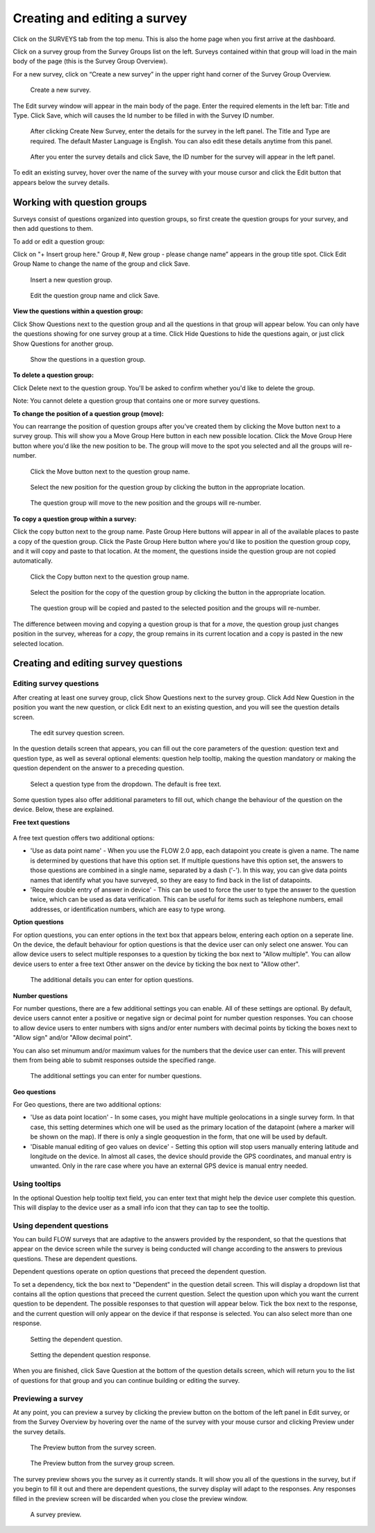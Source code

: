 Creating and editing a survey
-----------------------------

Click on the SURVEYS tab from the top menu. This is also the home page when you first arrive at the dashboard.

Click on a survey group from the Survey Groups list on the left. Surveys contained within that group will load in the main body of the page (this is the Survey Group Overview). 

For a new survey, click on “Create a new survey” in the upper right hand corner of the Survey Group Overview. 

 .. figure:: ../img/2-surveys_createnewsurvey_button.png
   :width: 750 px
   :alt: image of dashboard
   :align: center 

   Create a new survey.

The Edit survey window will appear in the main body of the page. Enter the required elements in the left bar: Title and Type. Click Save, which will causes the Id number to be filled in with the Survey ID number.

 .. figure:: ../img/2-surveys_enternewsurveydetails.png
   :width: 400 px
   :alt: image of dashboard
   :align: center 

   After clicking Create New Survey, enter the details for the survey in the left panel. The Title and Type are required. The default Master Language is English. You can also edit these details anytime from this panel.
   
 .. figure:: ../img/2-surveys_versionnumber.png
   :width: 400 px
   :alt: image of dashboard
   :align: center 

   After you enter the survey details and click Save, the ID number for the survey will appear in the left panel.

To edit an existing survey, hover over the name of the survey with your mouse cursor and click the Edit button that appears below the survey details.

Working with question groups
~~~~~~~~~~~~~~~~~~~~~~~~~~~~

Surveys consist of questions organized into question groups, so first create the question groups for your survey, and then add questions to them.

To add or edit a question group:

Click on "+ Insert group here." Group #, New group - please change name” appears in the group title spot. Click Edit Group Name to change the name of the group and click Save. 

 .. figure:: ../img/2-surveys_insertquestiongroup_button.png
   :width: 600 px
   :alt: image of dashboard
   :align: center 

   Insert a new question group.
   
 .. figure:: ../img/2-surveys_editquestiongroupname.png
   :width: 600 px
   :alt: image of dashboard
   :align: center 

   Edit the question group name and click Save.

**View the questions within a question group:**

Click Show Questions next to the question group and all the questions in that group will appear below. You can only have the questions showing for one survey group at a time. Click Hide Questions to hide the questions again, or just click Show Questions for another group.

 .. figure:: ../img/2-surveys_showquestions.png
   :width: 600 px
   :alt: image of dashboard
   :align: center 

   Show the questions in a question group.

**To delete a question group:**

Click Delete next to the question group. You'll be asked to confirm whether you'd like to delete the group. 

Note: You cannot delete a question group that contains one or more survey questions.

**To change the position of a question group (move):**

You can rearrange the position of question groups after you've created them by clicking the Move button next to a survey group. This will show you a Move Group Here button in each new possible location. Click the Move Group Here button where you'd like the new position to be. The group will move to the spot you selected and all the groups will re-number.

 .. figure:: ../img/2-surveys_movequestiongroup_button.png
   :width: 600 px
   :alt: image of dashboard
   :align: center 

   Click the Move button next to the question group name.
   
 .. figure:: ../img/2-surveys_movequestiongroup.png
   :width: 600 px
   :alt: image of dashboard
   :align: center 

   Select the new position for the question group by clicking the button in the appropriate location.
   
 .. figure:: ../img/2-surveys_movequestiongroup_result.png
   :width: 600 px
   :alt: image of dashboard
   :align: center 

   The question group will move to the new position and the groups will re-number.

**To copy a question group within a survey:**

Click the copy button next to the group name. Paste Group Here buttons will appear in all of the available places to paste a copy of the question group. Click the Paste Group Here button where you'd like to position the question group copy, and it will copy and paste to that location. At the moment, the questions inside the question group are not copied automatically.

 .. figure:: ../img/2-surveys_copyquestiongroup_button.png
   :width: 600 px
   :alt: image of dashboard
   :align: center 

   Click the Copy button next to the question group name.
   
 .. figure:: ../img/2-surveys_copyquestiongroup.png
   :width: 600 px
   :alt: image of dashboard
   :align: center 

   Select the position for the copy of the question group by clicking the button in the appropriate location.
   
 .. figure:: ../img/2-surveys_copyquestiongroup_result.png
   :width: 600 px
   :alt: image of dashboard
   :align: center 

   The question group will be copied and pasted to the selected position and the groups will re-number.
   
The difference between moving and copying a question group is that for a *move*, the question group just changes position in the survey, whereas for a *copy*, the group remains in its current location and a copy is pasted in the new selected location.

Creating and editing survey questions
~~~~~~~~~~~~~~~~~~~~~~~~~~~~~~~~~~~~~

Editing survey questions
++++++++++++++++++++++++

After creating at least one survey group, click Show Questions next to the survey group. Click Add New Question in the position you want the new question, or click Edit next to an existing question, and you will see the question details screen.

 .. figure:: ../img/2-surveys_editquestionscreen.png
   :width: 600 px
   :alt: image of dashboard
   :align: center 

   The edit survey question screen.

In the question details screen that appears, you can fill out the core parameters of the question: question text and question type, as well as several optional elements: question help tooltip, making the question mandatory or making the question dependent on the answer to a preceding question. 

 .. figure:: ../img/2-surveys_editquestion_qtypes.png
   :width: 600 px
   :alt: image of dashboard
   :align: center 

   Select a question type from the dropdown. The default is free text.
   
Some question types also offer additional parameters to fill out, which change the behaviour of the question on the device. Below, these are explained.

**Free text questions**

 .. figure:: ../img/2-surveys_qtypes_freetext.png
   :width: 400 px
   :alt: image of dashboard
   :align: center 

A free text question offers two additional options:

* 'Use as data point name' - When you use the FLOW 2.0 app, each datapoint you create is given a name. The name is determined by questions that have this option set. If multiple questions have this option set, the answers to those questions are combined in a single name, separated by a dash ('-'). In this way, you can give data points names that identify what you have surveyed, so they are easy to find back in the list of datapoints.
* 'Require double entry of answer in device' - This can be used to force the user to type the answer to the question twice, which can be used as data verification. This can be useful for items such as telephone numbers, email addresses, or identification numbers, which are easy to type wrong.

**Option questions**

For option questions, you can enter options in the text box that appears below, entering each option on a seperate line. On the device, the default behaviour for option questions is that the device user can only select one answer. You can allow device users to select multiple responses to a question by ticking the box next to "Allow multiple". You can allow device users to enter a free text Other answer on the device by ticking the box next to "Allow other".

 .. figure:: ../img/2-surveys_editquestion_optiondetails.png
   :width: 400 px
   :alt: image of dashboard
   :align: center 

   The additional details you can enter for option questions.

**Number questions**

For number questions, there are a few additional settings you can enable. All of these settings are optional. By default, device users cannot enter a positive or negative sign or decimal point for number question responses. You can choose to allow device users to enter numbers with signs and/or enter numbers with decimal points by ticking the boxes next to "Allow sign" and/or "Allow decimal point".

You can also set minumum and/or maximum values for the numbers that the device user can enter. This will prevent them from being able to submit responses outside the specified range.

 .. figure:: ../img/2-surveys_editquestion_numbersettings.png
   :width: 600 px
   :alt: image of dashboard
   :align: center 

   The additional settings you can enter for number questions.

**Geo questions**

For Geo questions, there are two additional options:

* 'Use as data point location' - In some cases, you might have multiple geolocations in a single survey form. In that case, this setting determines which one will be used as the primary location of the datapoint (where a marker will be shown on the map). If there is only a single geoquestion in the form, that one will be used by default.
* 'Disable manual editing of geo values on device' - Setting this option will stop users manually entering latitude and longitude on the device. In almost all cases, the device should provide the GPS coordinates, and manual entry is unwanted. Only in the rare case where you have an external GPS device is manual entry needed.

 .. figure:: ../img/2-surveys_qtypes_geotext.png
   :width: 400 px
   :alt: image of dashboard
   :align: center 

Using tooltips
++++++++++++++

In the optional Question help tooltip text field, you can enter text that might help the device user complete this question. This will display to the device user as a small info icon that they can tap to see the tooltip.

Using dependent questions
+++++++++++++++++++++++++

You can build FLOW surveys that are adaptive to the answers provided by the respondent, so that the questions that appear on the device screen while the survey is being conducted will change according to the answers to previous questions. These are dependent questions.

Dependent questions operate on option questions that preceed the dependent question. 

To set a dependency, tick the box next to "Dependent" in the question detail screen. This will display a dropdown list that contains all the option questions that preceed the current question. Select the question upon which you want the current question to be dependent. The possible responses to that question will appear below. Tick the box next to the response, and the current question will only appear on the device if that response is selected. You can also select more than one response.

 .. figure:: ../img/2-surveys_editquestion_settingdependency.png
   :width: 400 px
   :alt: image of dashboard
   :align: center 

   Setting the dependent question.
   
 .. figure:: ../img/2-surveys_editquestion_settingdependencyresponse.png
   :width: 400 px
   :alt: image of dashboard
   :align: center 

   Setting the dependent question response.

When you are finished, click Save Question at the bottom of the question details screen, which will return you to the list of questions for that group and you can continue building or editing the survey. 


Previewing a survey
+++++++++++++++++++

At any point, you can preview a survey by clicking the preview button on the bottom of the left panel in Edit survey, or from the Survey Overview by hovering over the name of the survey with your mouse cursor and clicking Preview under the survey details.

 .. figure:: ../img/2-surveys_preview_survey.png
   :width: 600 px
   :alt: image of dashboard
   :align: center 

   The Preview button from the survey screen.
   
 .. figure:: ../img/2-surveys_preview_surveygroup.png
   :width: 600 px
   :alt: image of dashboard
   :align: center 

   The Preview button from the survey group screen.

The survey preview shows you the survey as it currently stands. It will show you all of the questions in the survey, but if you begin to fill it out and there are dependent questions, the survey display will adapt to the responses. Any responses filled in the preview screen will be discarded when you close the preview window.

 .. figure:: ../img/2-surveys_preview_pop.png
   :width: 600 px
   :alt: image of dashboard
   :align: center 

   A survey preview.
